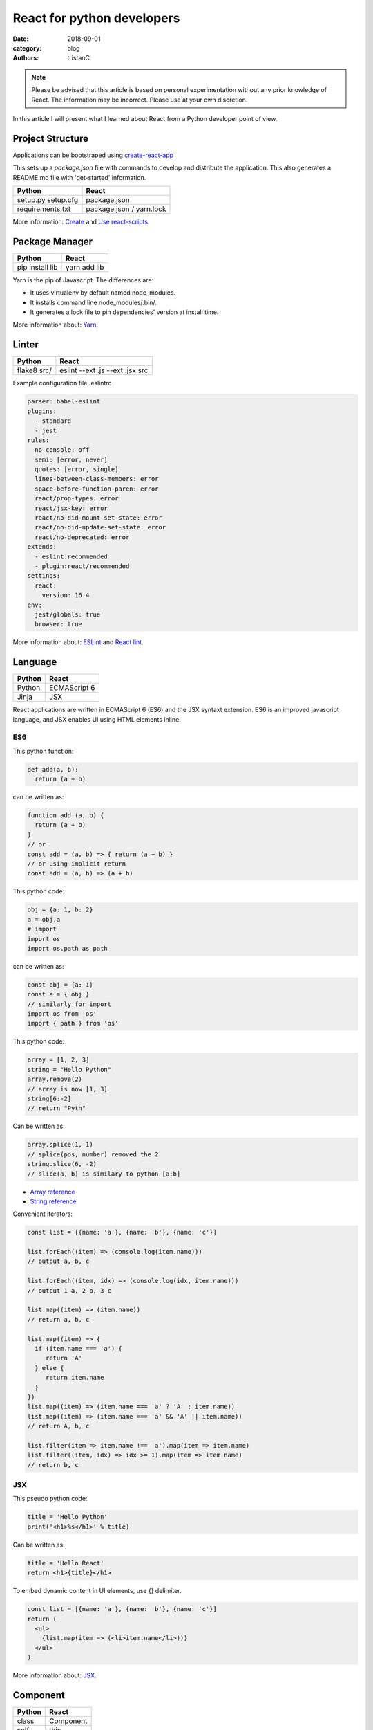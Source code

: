 React for python developers
###########################

:date: 2018-09-01
:category: blog
:authors: tristanC

.. note::

   Please be advised that this article is based on personal experimentation
   without any prior knowledge of React. The information may be incorrect.
   Please use at your own discretion.


In this article I will present what I learned about React
from a Python developer point of view.


Project Structure
-----------------

Applications can be bootstraped using
`create-react-app <https://github.com/facebook/create-react-app>`_

This sets up a *package.json* file with commands to develop and distribute the
application. This also generates a README.md file with 'get-started'
information.

.. table::

  +------------------+--------------------------+
  | Python           | React                    |
  +==================+==========================+
  | setup.py         | package.json             |
  | setup.cfg        |                          |
  +------------------+--------------------------+
  | requirements.txt | package.json / yarn.lock |
  +------------------+--------------------------+

More information: `Create <https://github.com/facebook/create-react-app#yarn>`_
and `Use react-scripts <https://github.com/facebook/create-react-app/blob/master/packages/react-scripts/template/README.md>`_.


Package Manager
---------------

.. table::


  +-----------------+--------------+
  | Python          | React        |
  +=================+==============+
  | pip install lib | yarn add lib |
  +-----------------+--------------+

Yarn is the pip of Javascript. The differences are:

* It uses virtualenv by default named node_modules.
* It installs command line node_modules/.bin/.
* It generates a lock file to pin dependencies' version at install time.

More information about: `Yarn <https://yarnpkg.com/en/docs/usage>`_.


Linter
------

.. table::


  +------------------+---------------------------------+
  | Python           | React                           |
  +==================+=================================+
  | flake8 src/      | eslint --ext .js --ext .jsx src |
  +------------------+---------------------------------+

Example configuration file .eslintrc

.. code-block:: yaml

  parser: babel-eslint
  plugins:
    - standard
    - jest
  rules:
    no-console: off
    semi: [error, never]
    quotes: [error, single]
    lines-between-class-members: error
    space-before-function-paren: error
    react/prop-types: error
    react/jsx-key: error
    react/no-did-mount-set-state: error
    react/no-did-update-set-state: error
    react/no-deprecated: error
  extends:
    - eslint:recommended
    - plugin:react/recommended
  settings:
    react:
      version: 16.4
  env:
    jest/globals: true
    browser: true


More information about: `ESLint <https://eslint.org/docs/rules/>`_ and
`React lint <https://github.com/yannickcr/eslint-plugin-react#list-of-supported-rules>`_.


Language
--------

.. table::


  +-----------------+--------------+
  | Python          | React        |
  +=================+==============+
  | Python          | ECMAScript 6 |
  +-----------------+--------------+
  | Jinja           | JSX          |
  +-----------------+--------------+

React applications are written in ECMAScript 6 (ES6) and the JSX syntaxt
extension.
ES6 is an improved javascript language, and JSX enables
UI using HTML elements inline.

ES6
...

This python function:

.. code-block:: python

  def add(a, b):
    return (a + b)

can be written as:

.. code-block:: jsx

  function add (a, b) {
    return (a + b)
  }
  // or
  const add = (a, b) => { return (a + b) }
  // or using implicit return
  const add = (a, b) => (a + b)


This python code:

.. code-block:: python

  obj = {a: 1, b: 2}
  a = obj.a
  # import
  import os
  import os.path as path

can be written as:

.. code-block:: jsx

  const obj = {a: 1}
  const a = { obj }
  // similarly for import
  import os from 'os'
  import { path } from 'os'


This python code:

.. code-block:: python

  array = [1, 2, 3]
  string = "Hello Python"
  array.remove(2)
  // array is now [1, 3]
  string[6:-2]
  // return "Pyth"

Can be written as:

.. code-block:: jsx

  array.splice(1, 1)
  // splice(pos, number) removed the 2
  string.slice(6, -2)
  // slice(a, b) is similary to python [a:b]

* `Array reference <https://www.w3schools.com/jsref/jsref_obj_array.asp>`_
* `String reference <https://www.w3schools.com/jsref/jsref_obj_string.asp>`_


Convenient iterators:

.. code-block:: jsx

  const list = [{name: 'a'}, {name: 'b'}, {name: 'c'}]

  list.forEach((item) => (console.log(item.name)))
  // output a, b, c

  list.forEach((item, idx) => (console.log(idx, item.name)))
  // output 1 a, 2 b, 3 c

  list.map((item) => (item.name))
  // return a, b, c

  list.map((item) => {
    if (item.name === 'a') {
       return 'A'
    } else {
       return item.name
    }
  })
  list.map((item) => (item.name === 'a' ? 'A' : item.name))
  list.map((item) => (item.name === 'a' && 'A' || item.name))
  // return A, b, c

  list.filter(item => item.name !== 'a').map(item => item.name)
  list.filter((item, idx) => idx >= 1).map(item => item.name)
  // return b, c


JSX
...

This pseudo python code:

.. code-block:: python

  title = 'Hello Python'
  print('<h1>%s</h1>' % title)

Can be written as:

.. code-block:: jsx

  title = 'Hello React'
  return <h1>{title}</h1>

To embed dynamic content in UI elements, use {} delimiter.

.. code-block:: jsx

  const list = [{name: 'a'}, {name: 'b'}, {name: 'c'}]
  return (
    <ul>
      {list.map(item => (<li>item.name</li>))}
    </ul>
  )

More information about: `JSX <https://reactjs.org/docs/introducing-jsx.html>`_.


Component
---------

.. table::


  +-----------------+--------------+
  | Python          | React        |
  +=================+==============+
  | class           | Component    |
  +-----------------+--------------+
  | self            | this         |
  +-----------------+--------------+

React components are similar to Python class,
and they can be used as UI elements.

This pseudo python code:

.. code-block:: python

  class Title:
    def __init__(self, title):
      self.title = title

    def render(self):
      return '<h1>%s</h1>' % self.title

  print(Title('Hello Python').render())

can be written as:

.. code-block:: jsx

   class Title extends React.Component {
     render () {
       const { name } = this.props
       return (<h1>{name}</h1>)
     }
   }
   const title = <Title name='Hello React' />


Notes about components:

* Properties are static attributes given by the parent component:

  * They are set as HTML properties.
  * They are accessed through this.props.
  * They can't be changed.

* Variables are stored in state:

  * They are updated using this.setState({variableName: variableValue}).
  * They are accessed through this.state.

* Component lifecycle methods are:

  * **constructor()**: invoked once when the component is created.
    State can be initialized during construction.
  * **render()**: invoked each time the states or property are updated.
    State **can't** be changed during render.
  * **componentDidMount()**: invoked immediately after a component is
    inserted into the tree. State can be changed during componentDidMount.
    Network operations are usualy done here.
  * **componentDidUpdate(prevProps, prevState)**: invoked immediately
    after updating occurs. This method is not called for the initial render.
    Network operations can be done here too. Be careful when updating the state;
    check prevState before to avoid a rendering loop.
  * **componentWillUnmount()**: invoked immediately after a component is
    removed from the tree or destroyed.

Any other component's function is static and *this* (self) reference is not
available.
To bind a function to the instance, you need to use oneline syntax:

.. code-block:: jsx

  class Counter extends React.Component {
    constructor () {
      super()
      this.state = {value: 0}
    }
    // This clicked method doesn't work, it is not binded
    clicked () {
      this.setState({value: this.state.value + 1})
    }
    // This clicked method works
    clicked = () => {
      this.setState({value: this.state.value + 1})
    }
    render () {
      return (
        <Button onClick={this.clicked}>
          {this.state.value}
        </Button>
      )
    }
  }

More information about: `Component <https://reactjs.org/docs/react-component.html#overview>`_.


Immutability
------------

React manages component rendering through state update.
When the state holds complex data like struct or array, you need to
properly update the reference.

.. code-block:: jsx

  state = {
    items = []
    object = {}
  }
  // This doesn't work
  const { item, object } = this.state
  item.push('New item')
  object.name = 'New name'
  this.setState({
    item: item,
    object: object
  })

  // This works because this updates the references
  this.setState({
    items: [ ...items, 'New item' ]
    object: Object.assign({}, object, {name: 'New name'})
  })

The Object.assign and array construction are hard to use, React provides
immutability helpers:

.. code-block:: jsx

  import update from 'react-addons-update'

  newItems = update(items, {$push: ['New item']});
  newObject = update(object, {$merge: {name: 'New name'}})

  // To remove item, splice can be used:
  const items = [1, 2, 3, 4, 5]
  update(items, {$splice: [[1, 1]]}) // Removes 2
  update(items, {$splice: [[1, 1, 0]]}) // Replace 2 by 0
  update(items, {$splice: [[4, 1], [0, 1]]}) // Remove 5 and 1
  // NOTE: $splice parameter order matter, always go from highest index to lowest


More information about: `Immutability <https://reactjs.org/docs/update.html>`_.


Routing
-------

.. table::


  +-----------------+--------------+
  | Python          | React        |
  +=================+==============+
  | argparse/click  | react-router |
  +-----------------+--------------+

To load different components based on users' actions, use react-router:

* The main component needs to be inside a <Router> object.
* The main component uses <Switch> and <Route> to load needed component.
* Navigation is performed with <Link>.


.. code-block:: jsx

  import React from 'react'
  import ReactDOM from 'react-dom'
  import { BrowserRouter as Router } from 'react-router-dom'
  import { withRouter, Link, Redirect, Route, Switch } from 'react-router-dom'

  class PageWelcome extends React.Component {
    render () { return (<h1>Page Welcome</h1>) }
  }
  class PageAbout extends React.Component {
    render () { return (<h1>Page About</h1>) }
  }
  class PageView extends React.Component {
    render () { return (<h1>Show {this.props.match.params.itemName}</h1>) }
  }

  class App extends React.Component {
    render () {
      return (
        <div>
          <ul>
            <li><Link to='/about'>About</Link></li>
            <li><Link to='/view/item1'>Show item 1</Link></li>
            <li><Link to='/view/item42'>Show item 42</Link></li>
          </ul>
          <Switch>
            <Route path='/welcome' component={PageWelcome} />
            <Route path='/about' component={PageAbout} />
            <Route path='/view/:itemName' component={PageView} />
            <Redirect from='*' to='/welcome' key='default-route' />
          </Switch>
        </div>
      )
    }
  }
  export default withRouter(App)

  ReactDOM.render(<Router><App /></Router>,
                  document.getElementById('root'))


Notes about router:

* *BrowserRouter* uses HTML5 URL, *HashRouter* uses '#/' anchor URL.
* The *Switch* selects which page to render based on the URL.
* The *Route* path property can include parameters that are automatically set to
  the props.match.params property.

More information about: `Router <https://reacttraining.com/react-router/web/guides/basic-components>`_.

To serve a BrowserRouter build installed in /usr/share/app,
use this apache configuration:

.. code-block:: pre

  <Directory /usr/share/app>
    Require all granted
  </Directory>
  Alias / /usr/share/app/
  <Location />
    RewriteEngine on
    RewriteBase /
    RewriteCond %{REQUEST_FILENAME} !-f
    RewriteCond %{REQUEST_FILENAME} !-d
    RewriteCond %{REQUEST_FILENAME} !-l
    RewriteRule . /index.html [L]
  </Location>


HTTP Access
-----------
.. table::


  +-----------------+--------------+
  | Python          | React        |
  +=================+==============+
  | requests        | axios        |
  +-----------------+--------------+

The axios library uses async Promise, here is a demo that fetches the
Software Factory zuul version number:

.. code-block:: jsx

  import React from 'react'
  import Axios from 'axios'

  const url = 'https://softwarefactory-project.io/zuul/api/tenant/local/status'

  class StatusPage extends React.Component {

    state = {
      status: null
    }

    componentDidMount () {
      Axios.get(url)
        .then(response => {
          this.setState({status: response.data})
        })
        .catch(error => {
          console.log('Oops...')
        })
    }

    render () {
      const { status } = this.state
      if (!status) {
        return <p>Loading...</p>
      }
      return (
        <p>Zuul version: {status.zuul_version}</p>
      )
    }
  }

Notes about Axios:

* HTTP Verbs are function name:

  * Axios.post(url, data)
  * Axios.put(url, data)
  * Axios.delete(url)
  * ...

* Axios is better than the standard library, it takes care of json codec and it
  is backward compatible with older browsers.

More information about: `Axios <https://github.com/axios/axios#example>`_.


PatternFly
----------

The patternfly-react module enables React binding.

List view example:

.. code-block:: jsx

  import { ListView } from 'patternfly-react'

  const itemList = [{'title': 'An item', 'content': 'Item content'}]
  const listView = (
    <ListView>
      {itemList..map((item, idx) => (
        <ListView.Item
          heading={item.title}
          additionalInfo={AdditionalInfo}
          hideCloseIcon={true}
          expanded
          >
          {item.content}
      </ListView.Item>
    </ListView>
  )

Table example:

.. code-block:: jsx

  import { Table } from 'patternfly-react'

  const headFormat = value => <Table.Heading>{value}</Table.Heading>
  const cellFormat = (value) => <Table.Cell>{value}</Table.Cell>
  const columns = [{
    header: {label: 'Title', formatters: headFormat},
    property: 'title',
    cell: {formatters: [cellFormat]}
  }, {
    header: {label: 'Content', formatters: headFormat},
    property: 'content',
    cell: {formatters: [cellFormat]}
  }
  ]
  const table = (
    <Table.PfProvider
       striped
       bordered
       hover
       columns={columns}
       >
       <Table.Header/>
       <Table.Body
          rows={itemList}
          rowKey="title"
          />
      </Table.PfProvider>
  )

Application framework example:

.. code-block:: jsx

  import React from 'react'
  import { withRouter } from 'react-router'
  import { Link, Redirect, Route, Switch } from 'react-router-dom'
  import { Masthead } from 'patternfly-react'

  import logo from './images/logo.png'
  import { routes } from './routes'

  class App extends React.Component {
    constructor () {
      super()
      this.menu = routes()
    }

    renderMenu () {
      const { location } = this.props
      const activeItem = this.menu.find(
        item => location.pathname === item.to
      )
      return (
        <ul className="nav navbar-nav navbar-primary">
          {this.menu.filter(item => item.title).map(item => (
            <li key={item.to} className={item === activeItem ? 'active' : ''}>
              <Link to={item.to}>{item.title}</Link>
            </li>
          ))}
        </ul>
      )
    }

    renderContent = () => {
      const allRoutes = []
      this.menu.map((item, index) => {
        allRoutes.push(
          <Route key={index} exact
                 path={item.to}
                 component={item.component} />
        )
        return allRoutes
      })
      return (
        <Switch>
          {allRoutes}
          <Redirect from="*" to="/" key="default-route" />
        </Switch>
      )
    }

    render () {
      return (
        <React.Fragment>
          <Masthead
            iconImg={logo}
            navToggle
            thin
            >
            <div className="collapse navbar-collapse">
              {this.renderMenu()}
              <ul className="nav navbar-nav navbar-utility">
                <li><a href="https://docs.example.com/"
                       rel="noopener noreferrer" target="_blank">
                    Documentation
                </a></li>
              </ul>
            </div>
          </Masthead>
          <div className="container-fluid container-cards-pf">
            {this.renderContent()}
          </div>
        </React.Fragment>
      )
    }
  )
  export default withRouter(App)

  // routes.js
  import Welcome from './pages/Welcome'
  const routes = () => [
    {
      title: 'Welcome',
      to: '/',
      component: Welcome
    },
  ]
  export { routes }


More information about: `Icon lists <https://www.patternfly.org/styles/icons/>`_
`Patterns <https://www.patternfly.org/pattern-library/>`_
and `Patternfly-react <https://rawgit.com/patternfly/patternfly-react/gh-pages/>`_.



Store
-----

To share a global context with any component, use a store with Redux and Thunk.

Redux lets you **dispatch** action and **connect** store to component property.
This enables you to access global property from nested components without having
to pass the property all the way down. This also handles state transition
and it provides powerful management.

Similarly to the react-router Browser, the main component needs to be inside
a *Provider* object:

.. code-block:: jsx

   // index.js

  import { Provider } from 'react-redux'
  import { createMyStore } from './reducers'
  import App from './app'

  const store = createMyStore()
  ReactDOM.render(
    <Provider store={store}>
      <Router><App /></Router>
    </Provider>,
    document.getElementById('root'))


Here is a reducer for the "Zuul status fetch" demoed previously:

.. code-block:: jsx

  // reducers.js

  import { createStore, applyMiddleware, combineReducers } from 'redux'
  import thunk from 'redux-thunk'

  // Reducers process action and update state accordingly
  const statusReducer = (state = null, action) => {
    // state = null is the default state
    switch (action.type) {
      case 'FETCH_STATUS_SUCCESS':
        // when success action is dispatched, state becomes status
        return action.status
      default:
        return state
    }
  }
  function createMyStore () {
    // We can have multiple reducers for each context variable.
    return createStore(combineReducers({
      status: statusReducer,
    }), applyMiddleware(thunk))
  }

  // Actions to be dispatched
  function fetchStatusAction () {
    return (dispatch) => {
      return Axios.get(".../zuul/api/tenant/local/status")
        .then(response => {
          dispatch({type: 'FETCH_STATUS_SUCCESS', status: response.data})
        })
        .catch(error => {
          throw (error)
        })
    }
  }
  export {
    createMyStore,
    fetchStatusAction,
  }


Then we can connect the store to a Refresh button and the Status page:

.. code-block:: jsx

   // Status.jsx
   import React from 'react'
   import { connect } from 'react-redux'

   class Status extends React.Component {
     render () {
        const { status } = this.props
        if (!status) {
          return <p>Loading...</p>
        }
        return (
          <p>Zuul version: {status.zuul_version}</p>
        )
     }
   }

   // The connect method binds the store status state to
   // the component status property.
   // When the status changes, the component is automatically updated.
   export default connect(
     state => ({
       status: state.status
     })
   )(Status)


.. code-block:: jsx

   // App.jsx
   import React from 'react'
   import { connect } from 'react-redux'

   import Status from './status'
   import { fetchStatusAction } from './reducers'

   class App extends React.Component {
     render () {
       return (
         <div>
           <button onClick={() => {this.props.dispatch(fetchStatusAction())}}>
             Fetch status
           </button>
           <Status />
         </div>
       )
     }
   }
   // Connect also adds a dispatch function property to dispatch action
   export default withRouter(connect()(App))

More information about: `Redux basics <https://redux.js.org/basics/actions>`_
and `Thunk <https://redux.js.org/advanced/middleware>`_.


All the references
------------------

* Package management

  * `Yarn <https://yarnpkg.com/en/docs/usage>`_.
  * `Create react app <https://github.com/facebook/create-react-app#yarn>`_.
  * `Use react-scripts <https://github.com/facebook/create-react-app/blob/master/packages/react-scripts/template/README.md>`_.

* Language

  * `Array reference <https://www.w3schools.com/jsref/jsref_obj_array.asp>`_.
  * `String reference <https://www.w3schools.com/jsref/jsref_obj_string.asp>`_.
  * `ESLint <https://eslint.org/docs/rules/>`_ and `React lint <https://github.com/yannickcr/eslint-plugin-react#list-of-supported-rules>`_.

* React

  * `Main concepts <https://reactjs.org/docs/hello-world.html>`_.
  * `JSX <https://reactjs.org/docs/introducing-jsx.html>`_.
  * `Component <https://reactjs.org/docs/react-component.html#overview>`_.
  * `Immutability <https://reactjs.org/docs/update.html>`_.
  * `Router <https://reacttraining.com/react-router/web/guides/basic-components>`_.
  * `Axios <https://github.com/axios/axios#example>`_.

* Redux

  * `Redux basics <https://redux.js.org/basics/actions>`_.
  * `Thunk <https://redux.js.org/advanced/middleware>`_.

* PatternFly

  * `Icon lists <https://www.patternfly.org/styles/icons/>`_.
  * `Patterns <https://www.patternfly.org/pattern-library/>`_.
  * `Patternfly-react <https://rawgit.com/patternfly/patternfly-react/gh-pages/>`_.

* Demo application

  * `Zuul web interface <https://review.openstack.org/591604>`_.
  * `LogClassify web interface <https://softwarefactory-project.io/r/13469>`_.


I hope you find this application stack as interesting as I do.
That's it folks!
